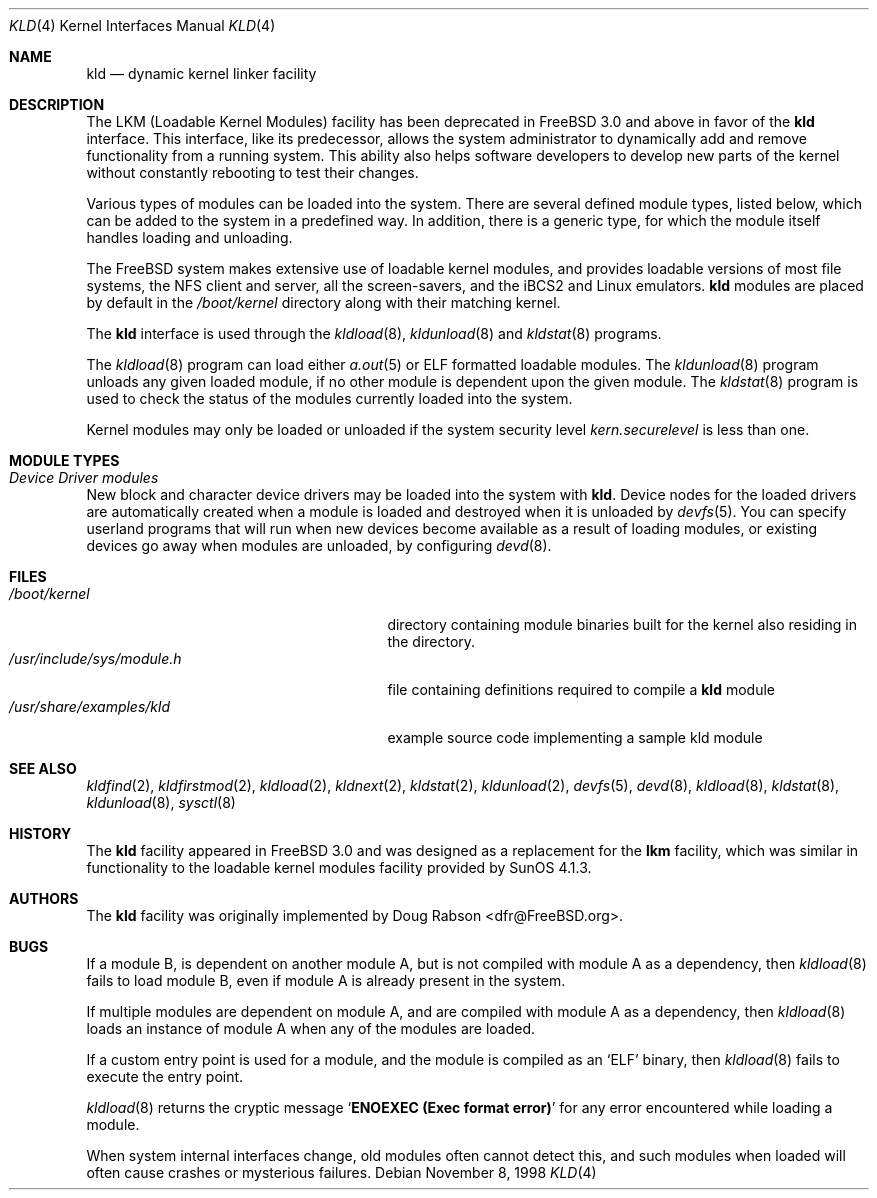 .\" Copyright (c) 1993 Christopher G. Demetriou
.\" All rights reserved.
.\"
.\" Redistribution and use in source and binary forms, with or without
.\" modification, are permitted provided that the following conditions
.\" are met:
.\" 1. Redistributions of source code must retain the above copyright
.\"    notice, this list of conditions and the following disclaimer.
.\" 2. Redistributions in binary form must reproduce the above copyright
.\"    notice, this list of conditions and the following disclaimer in the
.\"    documentation and/or other materials provided with the distribution.
.\" 3. The name of the author may not be used to endorse or promote products
.\"    derived from this software without specific prior written permission
.\"
.\" THIS SOFTWARE IS PROVIDED BY THE AUTHOR ``AS IS'' AND ANY EXPRESS OR
.\" IMPLIED WARRANTIES, INCLUDING, BUT NOT LIMITED TO, THE IMPLIED WARRANTIES
.\" OF MERCHANTABILITY AND FITNESS FOR A PARTICULAR PURPOSE ARE DISCLAIMED.
.\" IN NO EVENT SHALL THE AUTHOR BE LIABLE FOR ANY DIRECT, INDIRECT,
.\" INCIDENTAL, SPECIAL, EXEMPLARY, OR CONSEQUENTIAL DAMAGES (INCLUDING, BUT
.\" NOT LIMITED TO, PROCUREMENT OF SUBSTITUTE GOODS OR SERVICES; LOSS OF USE,
.\" DATA, OR PROFITS; OR BUSINESS INTERRUPTION) HOWEVER CAUSED AND ON ANY
.\" THEORY OF LIABILITY, WHETHER IN CONTRACT, STRICT LIABILITY, OR TORT
.\" (INCLUDING NEGLIGENCE OR OTHERWISE) ARISING IN ANY WAY OUT OF THE USE OF
.\" THIS SOFTWARE, EVEN IF ADVISED OF THE POSSIBILITY OF SUCH DAMAGE.
.\"
.\" $FreeBSD: src/share/man/man4/kld.4,v 1.22.10.1.8.1 2012/03/03 06:15:13 kensmith Exp $
.\"
.Dd November 8, 1998
.Dt KLD 4
.Os
.Sh NAME
.Nm kld
.Nd dynamic kernel linker facility
.Sh DESCRIPTION
The LKM (Loadable Kernel Modules) facility has been deprecated in
.Fx 3.0
and above in favor of the
.Nm
interface.
This interface, like its
predecessor, allows the system administrator to dynamically add and remove
functionality from a running system.
This ability also helps software
developers to develop new parts of the kernel without constantly rebooting
to test their changes.
.Pp
Various types of modules can be loaded into the system.
There are several defined module types, listed below, which can
be added to the system in a predefined way.
In addition, there
is a generic type, for which the module itself handles loading and
unloading.
.Pp
The
.Fx
system makes extensive use of loadable kernel modules, and provides loadable
versions of most file systems, the
.Tn NFS
client and server, all the screen-savers, and the
.Tn iBCS2
and
.Tn Linux
emulators.
.Nm
modules are placed by default in the
.Pa /boot/kernel
directory along with their matching kernel.
.Pp
The
.Nm
interface is used through the
.Xr kldload 8 ,
.Xr kldunload 8
and
.Xr kldstat 8
programs.
.Pp
The
.Xr kldload 8
program can load either
.Xr a.out 5
or ELF formatted loadable modules.
The
.Xr kldunload 8
program unloads any given loaded module, if no other module is dependent
upon the given module.
The
.Xr kldstat 8
program is used to check the status of the modules currently loaded into the
system.
.Pp
Kernel modules may only be loaded or unloaded if the system security level
.Va kern.securelevel
is less than one.
.Sh "MODULE TYPES"
.Bl -ohang
.It Em "Device Driver modules"
New block and character device
drivers may be loaded into the system with
.Nm .
Device nodes for the loaded drivers are automatically created when a
module is loaded and destroyed when it is unloaded by
.Xr devfs 5 .
You can specify userland programs that will run when new devices
become available as a result of loading modules, or existing devices
go away when modules are unloaded, by configuring
.Xr devd 8 .
.El
.Sh FILES
.Bl -tag -width /usr/include/sys/module.h -compact
.It Pa /boot/kernel
directory containing module binaries built for the kernel also
residing in the directory.
.It Pa /usr/include/sys/module.h
file containing definitions required to compile a
.Nm
module
.It Pa /usr/share/examples/kld
example source code implementing a sample kld module
.El
.Sh SEE ALSO
.Xr kldfind 2 ,
.Xr kldfirstmod 2 ,
.Xr kldload 2 ,
.Xr kldnext 2 ,
.Xr kldstat 2 ,
.Xr kldunload 2 ,
.Xr devfs 5 ,
.Xr devd 8 ,
.Xr kldload 8 ,
.Xr kldstat 8 ,
.Xr kldunload 8 ,
.Xr sysctl 8
.Sh HISTORY
The
.Nm
facility appeared in
.Fx 3.0
and was designed as a replacement for the
.Nm lkm
facility, which was similar in functionality to the loadable kernel modules
facility provided by
.Tn SunOS
4.1.3.
.Sh AUTHORS
The
.Nm
facility was originally implemented by
.An Doug Rabson Aq dfr@FreeBSD.org .
.Sh BUGS
If a module B, is dependent on another module A, but is not compiled with
module A as a dependency, then
.Xr kldload 8
fails to load module B, even if module A is already present in the system.
.Pp
If multiple modules are dependent on module A, and are compiled with module
A as a dependency, then
.Xr kldload 8
loads an instance of module A when any of the modules are loaded.
.Pp
If a custom entry point is used for a module, and the module is compiled as
an
.Sq ELF
binary, then
.Xr kldload 8
fails to execute the entry point.
.Pp
.Xr kldload 8
returns the cryptic message
.Sq Li "ENOEXEC (Exec format error)"
for any error encountered while loading a module.
.Pp
When system internal interfaces change, old modules often cannot
detect this, and such modules when loaded will often cause crashes or
mysterious failures.
